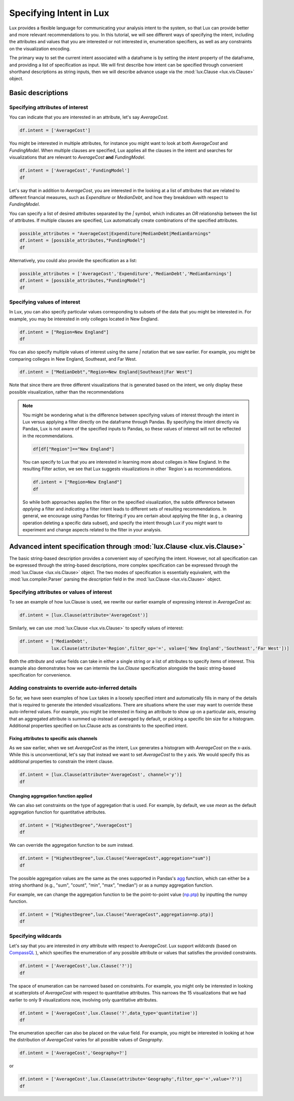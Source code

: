 ********************************
Specifying Intent in Lux
********************************

Lux provides a flexible language for communicating your analysis intent to the system, so that Lux can provide better and more relevant recommendations to you. In this tutorial, we will see different ways of specifying the intent, including the attributes and values that you are interested or not interested in, enumeration specifiers, as well as any constraints on the visualization encoding.

The primary way to set the current intent associated with a dataframe is by setting the `intent` property of the dataframe, and providing a list of specification as input. We will first describe how intent can be specified through convenient shorthand descriptions as string inputs, then we will describe advance usage via the :mod:`lux.Clause <lux.vis.Clause>` object.

Basic descriptions
------------------

Specifying attributes of interest
~~~~~~~~~~~~~~~~~~~~~~~~~~~~~~~~~~

You can indicate that you are interested in an attribute, let's say `AverageCost`.

.. code-block:: python

    df.intent = ['AverageCost']

.. image:: ../img/intent-1.png
  :width: 700
  :align: center
  :alt: add screenshot

You might be interested in multiple attributes, for instance you might want to look at both `AverageCost` and `FundingModel`. When multiple clauses are specified, Lux applies all the clauses in the intent and searches for visualizations that are relevant to `AverageCost` **and** `FundingModel`.

.. code-block:: python

    df.intent = ['AverageCost','FundingModel']
    df 

.. image:: ../img/intent-2.png
  :width: 700
  :align: center
  :alt: add screenshot

Let's say that in addition to `AverageCost`, you are interested in the looking at a list of attributes that are related to different financial measures, such as `Expenditure` or `MedianDebt`, and how they breakdown with respect to `FundingModel`. 

You can specify a list of desired attributes separated by the `|` symbol, which indicates an `OR` relationship between the list of attributes. If multiple clauses are specified, Lux automatically create combinations of the specified attributes. 

.. code-block:: python

    possible_attributes = "AverageCost|Expenditure|MedianDebt|MedianEarnings"
    df.intent = [possible_attributes,"FundingModel"]
    df

.. image:: ../img/intent-3.png
  :width: 700
  :align: center
  :alt: add screenshot

Alternatively, you could also provide the specification as a list: 

.. code-block:: python

    possible_attributes = ['AverageCost','Expenditure','MedianDebt','MedianEarnings']
    df.intent = [possible_attributes,"FundingModel"]
    df

.. image:: ../img/intent-4.png
  :width: 700
  :align: center
  :alt: add screenshot

Specifying values of interest
~~~~~~~~~~~~~~~~~~~~~~~~~~~~~

In Lux, you can also specify particular values corresponding to subsets of the data that you might be interested in. For example, you may be interested in only colleges located in New England. 

.. code-block:: python

    df.intent = ["Region=New England"]
    df

.. image:: ../img/intent-5.png
  :width: 700
  :align: center
  :alt: add screenshot

You can also specify multiple values of interest using the same `|` notation that we saw earlier. For example, you might be comparing colleges in New England, Southeast, and Far West.

.. code-block:: python

    df.intent = ["MedianDebt","Region=New England|Southeast|Far West"]

.. image:: ../img/intent-6.png
  :width: 700
  :align: center
  :alt: add screenshot

Note that since there are three different visualizations that is generated based on the intent, we only display these possible visualization, rather than the recommendations

.. note::

    You might be wondering what is the difference between specifying values of interest through the intent in Lux versus applying a filter directly on the dataframe through Pandas. By specifying the intent directly via Pandas, Lux is not aware of the specified inputs to Pandas, so these values of interest will not be reflected in the recommendations.

    .. code-block:: python
        
        df[df["Region"]=="New England"]
    
    .. image:: ../img/intent-7.png
      :width: 700
      :align: center
      :alt: add screenshot

    You can specify to Lux that you are interested in learning more about colleges in New England. 
    In the resulting Filter action, we see that Lux suggests visualizations in other `Region`s as recommendations.
    
    .. code-block:: python
        
        df.intent = ["Region=New England"]
        df
        
    .. image:: ../img/intent-8.png
      :width: 700
      :align: center
      :alt: add screenshot

    So while both approaches applies the filter on the specified visualization, the subtle difference between *applying* a filter and *indicating* a filter intent leads to different sets of resulting recommendations. In general, we encourage using Pandas for filtering if you are certain about applying the filter (e.g., a cleaning operation deleting a specific data subset), and specify the intent through Lux if you might want to experiment and change aspects related to the filter in your analysis. 

Advanced intent specification through :mod:`lux.Clause <lux.vis.Clause>`
---------------------------------------------------------------------------

The basic string-based description provides a convenient way of specifying the intent. However, not all specification can be expressed through the string-based descriptions, more complex specification can be expressed through the :mod:`lux.Clause <lux.vis.Clause>` object. The two modes of specification is essentially equivalent, with the :mod:`lux.compiler.Parser` parsing the `description` field in the :mod:`lux.Clause <lux.vis.Clause>` object.

Specifying attributes or values of interest
~~~~~~~~~~~~~~~~~~~~~~~~~~~~~~~~~~~~~~~~~~~~

To see an example of how lux.Clause is used, we rewrite our earlier example of expressing interest in `AverageCost` as: 

.. code-block:: python
    
    df.intent = [lux.Clause(attribute='AverageCost')]

Similarly, we can use :mod:`lux.Clause <lux.vis.Clause>` to specify values of interest:

.. code-block:: python 

    df.intent = ['MedianDebt',
                lux.Clause(attribute='Region',filter_op='=', value=['New England','Southeast','Far West'])]

Both the `attribute` and `value` fields can take in either a single string or a list of attributes to specify items of interest. This example also demonstrates how we can intermix the `lux.Clause` specification alongside the basic string-based specification for convenience.

Adding constraints to override auto-inferred details
~~~~~~~~~~~~~~~~~~~~~~~~~~~~~~~~~~~~~~~~~~~~~~~~~~~~~~~~~

So far, we have seen examples of how Lux takes in a loosely specified intent and automatically fills in many of the details that is required to generate the intended visualizations. There are situations where the user may want to override these auto-inferred values. For example, you might be interested in fixing an attribute to show up on a particular axis, ensuring that an aggregated attribute is summed up instead of averaged by default, or picking a specific bin size for a histogram. Additional properties specified on lux.Clause acts as constraints to the specified intent. 

Fixing attributes to specific axis channels
^^^^^^^^^^^^^^^^^^^^^^^^^^^^^^^^^^^^^^^^^^^^^^^^^

As we saw earlier, when we set `AverageCost` as the intent, Lux generates a histogram with `AverageCost` on the x-axis.
While this is unconventional, let's say that instead we want to set `AverageCost` to the y axis. We would specify this as additional properties to constrain the intent clause.
    
.. code-block:: python
    
    df.intent = [lux.Clause(attribute='AverageCost', channel='y')]
    df

.. image:: ../img/intent-9.png
  :width: 700
  :align: center
  :alt: add screenshot

Changing aggregation function applied
^^^^^^^^^^^^^^^^^^^^^^^^^^^^^^^^^^^^^^^^^^^^^^^^^

We can also set constraints on the type of aggregation that is used. For example, by default, we use `mean` as the default aggregation function for quantitative attributes.

.. code-block:: python

    df.intent = ["HighestDegree","AverageCost"]
    df

.. image:: ../img/intent-10.png
  :width: 700
  :align: center
  :alt: add screenshot

We can override the aggregation function to be `sum` instead. 

.. code-block:: python

    df.intent = ["HighestDegree",lux.Clause("AverageCost",aggregation="sum")]
    df 

.. image:: ../img/intent-11.png
  :width: 700
  :align: center
  :alt: add screenshot

The possible aggregation values are the same as the ones supported in Pandas's `agg <https://pandas.pydata.org/pandas-docs/stable/reference/api/pandas.DataFrame.agg.html>`_ function, which can either be a string shorthand (e.g., "sum", "count", "min", "max", "median") or as a numpy aggregation function.

For example, we can change the aggregation function to be the point-to-point value (`np.ptp <https://numpy.org/doc/stable/reference/generated/numpy.ptp.html>`_) by inputting the numpy function.

.. code-block:: python

    df.intent = ["HighestDegree",lux.Clause("AverageCost",aggregation=np.ptp)]
    df

.. image:: ../img/intent-12.png
  :width: 700
  :align: center
  :alt: add screenshot

Specifying wildcards
~~~~~~~~~~~~~~~~~~~~~

Let's say that you are interested in *any* attribute with respect to `AverageCost`. Lux support *wildcards* (based on `CompassQL <https://idl.cs.washington.edu/papers/compassql/>`_ ), which specifies the enumeration of any possible attribute or values that satisfies the provided constraints.

.. code-block:: python
    
    df.intent = ['AverageCost',lux.Clause('?')]
    df

.. image:: ../img/intent-13.png
  :width: 700
  :align: center
  :alt: add screenshot

The space of enumeration can be narrowed based on constraints. For example, you might only be interested in looking at scatterplots of `AverageCost` with respect to quantitative attributes. This narrows the 15 visualizations that we had earlier to only 9 visualizations now, involving only quantitative attributes.

.. code-block:: python
    
    df.intent = ['AverageCost',lux.Clause('?',data_type='quantitative')]
    df

.. image:: ../img/intent-14.png
  :width: 700
  :align: center
  :alt: add screenshot

The enumeration specifier can also be placed on the value field. For example, you might be interested in looking at how the distribution of `AverageCost` varies for all possible values of `Geography`.

.. code-block:: python
    
    df.intent = ['AverageCost','Geography=?']

or 

.. code-block:: python

    df.intent = ['AverageCost',lux.Clause(attribute='Geography',filter_op='=',value='?')]
    df

.. image:: ../img/intent-15.png
  :width: 700
  :align: center
  :alt: add screenshot